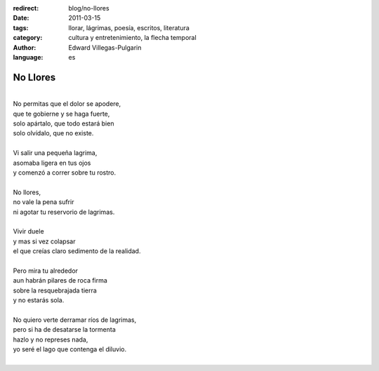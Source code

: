 :redirect: blog/no-llores
:date: 2011-03-15
:tags: llorar, lágrimas, poesía, escritos, literatura
:category: cultura y entretenimiento, la flecha temporal
:author: Edward Villegas-Pulgarin
:language: es

No Llores
=========

| 
| No permitas que el dolor se apodere,
| que te gobierne y se haga fuerte,
| solo apártalo, que todo estará bien
| solo olvídalo, que no existe.

|
| Vi salir una pequeña lagrima,
| asomaba ligera en tus ojos
| y comenzó a correr sobre tu rostro.
|
| No llores,
| no vale la pena sufrir
| ni agotar tu reservorio de lagrimas.
|
| Vivir duele
| y mas si vez colapsar
| el que creías claro sedimento de la realidad.
|
| Pero mira tu alrededor
| aun habrán pilares de roca firma
| sobre la resquebrajada tierra
| y no estarás sola.
|
| No quiero verte derramar ríos de lagrimas,
| pero si ha de desatarse la tormenta
| hazlo y no represes nada,
| yo seré el lago que contenga el diluvio.
|

.. youtube:: Zc3I4GY_cpI
   :align: center

